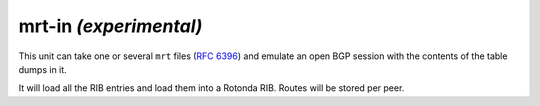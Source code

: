 mrt-in `(experimental)`
======================

This unit can take one or several ``mrt`` files (:RFC:`6396`) and emulate an
open BGP session with the contents of the table dumps in it.

It will load all the RIB entries and load them into a Rotonda RIB. Routes will
be stored per peer.

.. confval:: type (mandatory)

	This must be set to `mrt-in` for this type of connector.

.. confval:: filename (mandatory)

	The path to the ``mrt`` file containing one or more table dump entries, that will be loaded into the receiving RIB.
